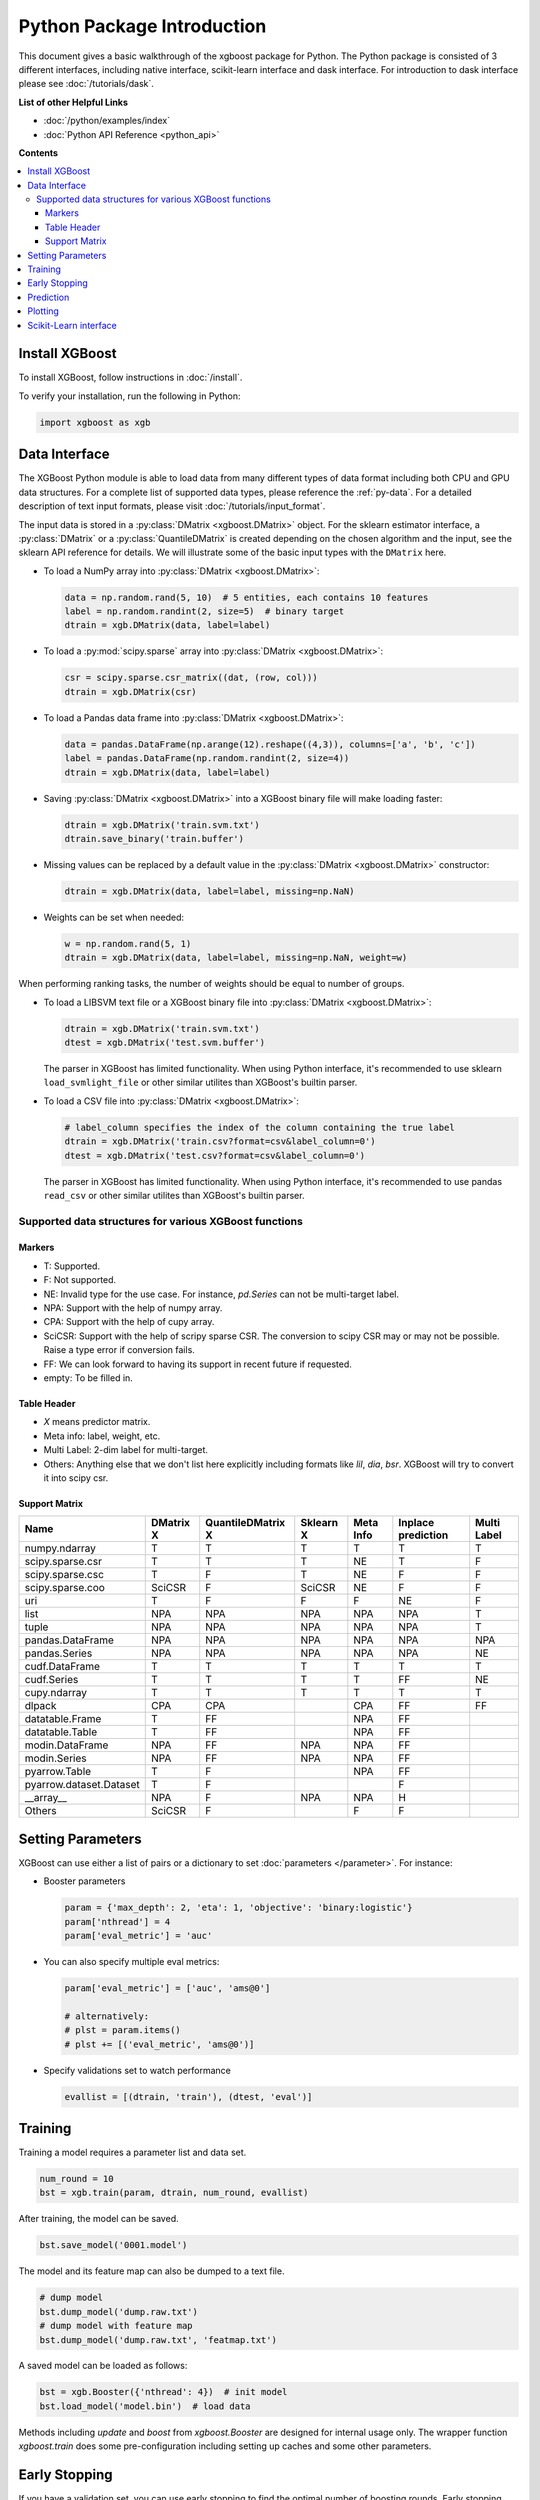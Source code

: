 ###########################
Python Package Introduction
###########################

This document gives a basic walkthrough of the xgboost package for Python.  The Python
package is consisted of 3 different interfaces, including native interface, scikit-learn
interface and dask interface.  For introduction to dask interface please see
:doc:`/tutorials/dask`.

**List of other Helpful Links**

* :doc:`/python/examples/index`
* :doc:`Python API Reference <python_api>`

**Contents**

.. contents::
  :backlinks: none
  :local:

Install XGBoost
---------------
To install XGBoost, follow instructions in :doc:`/install`.

To verify your installation, run the following in Python:

.. code-block:: python

  import xgboost as xgb

.. _python_data_interface:

Data Interface
--------------
The XGBoost Python module is able to load data from many different types of data format including both CPU and GPU data structures. For a complete list of supported data types, please reference the :ref:`py-data`. For a detailed description of text input formats, please visit :doc:`/tutorials/input_format`.

The input data is stored in a :py:class:`DMatrix <xgboost.DMatrix>` object. For the sklearn estimator interface, a :py:class:`DMatrix` or a :py:class:`QuantileDMatrix` is created depending on the chosen algorithm and the input, see the sklearn API reference for details. We will illustrate some of the basic input types with the ``DMatrix`` here.

* To load a NumPy array into :py:class:`DMatrix <xgboost.DMatrix>`:

  .. code-block:: python

    data = np.random.rand(5, 10)  # 5 entities, each contains 10 features
    label = np.random.randint(2, size=5)  # binary target
    dtrain = xgb.DMatrix(data, label=label)

* To load a :py:mod:`scipy.sparse` array into :py:class:`DMatrix <xgboost.DMatrix>`:

  .. code-block:: python

    csr = scipy.sparse.csr_matrix((dat, (row, col)))
    dtrain = xgb.DMatrix(csr)

* To load a Pandas data frame into :py:class:`DMatrix <xgboost.DMatrix>`:

  .. code-block:: python

    data = pandas.DataFrame(np.arange(12).reshape((4,3)), columns=['a', 'b', 'c'])
    label = pandas.DataFrame(np.random.randint(2, size=4))
    dtrain = xgb.DMatrix(data, label=label)

* Saving :py:class:`DMatrix <xgboost.DMatrix>` into a XGBoost binary file will make loading faster:

  .. code-block:: python

    dtrain = xgb.DMatrix('train.svm.txt')
    dtrain.save_binary('train.buffer')

* Missing values can be replaced by a default value in the :py:class:`DMatrix <xgboost.DMatrix>` constructor:

  .. code-block:: python

    dtrain = xgb.DMatrix(data, label=label, missing=np.NaN)

* Weights can be set when needed:

  .. code-block:: python

    w = np.random.rand(5, 1)
    dtrain = xgb.DMatrix(data, label=label, missing=np.NaN, weight=w)

When performing ranking tasks, the number of weights should be equal
to number of groups.

* To load a LIBSVM text file or a XGBoost binary file into :py:class:`DMatrix <xgboost.DMatrix>`:

  .. code-block:: python

    dtrain = xgb.DMatrix('train.svm.txt')
    dtest = xgb.DMatrix('test.svm.buffer')

  The parser in XGBoost has limited functionality. When using Python interface, it's
  recommended to use sklearn ``load_svmlight_file`` or other similar utilites than
  XGBoost's builtin parser.

* To load a CSV file into :py:class:`DMatrix <xgboost.DMatrix>`:

  .. code-block:: python

    # label_column specifies the index of the column containing the true label
    dtrain = xgb.DMatrix('train.csv?format=csv&label_column=0')
    dtest = xgb.DMatrix('test.csv?format=csv&label_column=0')

  The parser in XGBoost has limited functionality. When using Python interface, it's
  recommended to use pandas ``read_csv`` or other similar utilites than XGBoost's builtin
  parser.

.. _py-data:

Supported data structures for various XGBoost functions
=======================================================

*******
Markers
*******

- T: Supported.
- F: Not supported.
- NE: Invalid type for the use case. For instance, `pd.Series` can not be multi-target label.
- NPA: Support with the help of numpy array.
- CPA: Support with the help of cupy array.
- SciCSR: Support with the help of scripy sparse CSR. The conversion to scipy CSR may or may not be possible. Raise a type error if conversion fails.
- FF: We can look forward to having its support in recent future if requested.
- empty: To be filled in.

************
Table Header
************
- `X` means predictor matrix.
- Meta info: label, weight, etc.
- Multi Label: 2-dim label for multi-target.
- Others: Anything else that we don't list here explicitly including formats like `lil`, `dia`, `bsr`. XGBoost will try to convert it into scipy csr.

**************
Support Matrix
**************

+-------------------------+-----------+-------------------+-----------+-----------+--------------------+-------------+
| Name                    | DMatrix X | QuantileDMatrix X | Sklearn X | Meta Info | Inplace prediction | Multi Label |
+=========================+===========+===================+===========+===========+====================+=============+
| numpy.ndarray           | T         | T                 | T         | T         | T                  | T           |
+-------------------------+-----------+-------------------+-----------+-----------+--------------------+-------------+
| scipy.sparse.csr        | T         | T                 | T         | NE        | T                  | F           |
+-------------------------+-----------+-------------------+-----------+-----------+--------------------+-------------+
| scipy.sparse.csc        | T         | F                 | T         | NE        | F                  | F           |
+-------------------------+-----------+-------------------+-----------+-----------+--------------------+-------------+
| scipy.sparse.coo        | SciCSR    | F                 | SciCSR    | NE        | F                  | F           |
+-------------------------+-----------+-------------------+-----------+-----------+--------------------+-------------+
| uri                     | T         | F                 | F         | F         | NE                 | F           |
+-------------------------+-----------+-------------------+-----------+-----------+--------------------+-------------+
| list                    | NPA       | NPA               | NPA       | NPA       | NPA                | T           |
+-------------------------+-----------+-------------------+-----------+-----------+--------------------+-------------+
| tuple                   | NPA       | NPA               | NPA       | NPA       | NPA                | T           |
+-------------------------+-----------+-------------------+-----------+-----------+--------------------+-------------+
| pandas.DataFrame        | NPA       | NPA               | NPA       | NPA       | NPA                | NPA         |
+-------------------------+-----------+-------------------+-----------+-----------+--------------------+-------------+
| pandas.Series           | NPA       | NPA               | NPA       | NPA       | NPA                | NE          |
+-------------------------+-----------+-------------------+-----------+-----------+--------------------+-------------+
| cudf.DataFrame          | T         | T                 | T         | T         | T                  | T           |
+-------------------------+-----------+-------------------+-----------+-----------+--------------------+-------------+
| cudf.Series             | T         | T                 | T         | T         | FF                 | NE          |
+-------------------------+-----------+-------------------+-----------+-----------+--------------------+-------------+
| cupy.ndarray            | T         | T                 | T         | T         | T                  | T           |
+-------------------------+-----------+-------------------+-----------+-----------+--------------------+-------------+
| dlpack                  | CPA       | CPA               |           | CPA       | FF                 | FF          |
+-------------------------+-----------+-------------------+-----------+-----------+--------------------+-------------+
| datatable.Frame         | T         | FF                |           | NPA       | FF                 |             |
+-------------------------+-----------+-------------------+-----------+-----------+--------------------+-------------+
| datatable.Table         | T         | FF                |           | NPA       | FF                 |             |
+-------------------------+-----------+-------------------+-----------+-----------+--------------------+-------------+
| modin.DataFrame         | NPA       | FF                | NPA       | NPA       | FF                 |             |
+-------------------------+-----------+-------------------+-----------+-----------+--------------------+-------------+
| modin.Series            | NPA       | FF                | NPA       | NPA       | FF                 |             |
+-------------------------+-----------+-------------------+-----------+-----------+--------------------+-------------+
| pyarrow.Table           | T         | F                 |           | NPA       | FF                 |             |
+-------------------------+-----------+-------------------+-----------+-----------+--------------------+-------------+
| pyarrow.dataset.Dataset | T         | F                 |           |           | F                  |             |
+-------------------------+-----------+-------------------+-----------+-----------+--------------------+-------------+
| _\_array\_\_            | NPA       | F                 | NPA       | NPA       | H                  |             |
+-------------------------+-----------+-------------------+-----------+-----------+--------------------+-------------+
| Others                  | SciCSR    | F                 |           | F         | F                  |             |
+-------------------------+-----------+-------------------+-----------+-----------+--------------------+-------------+

Setting Parameters
------------------
XGBoost can use either a list of pairs or a dictionary to set :doc:`parameters </parameter>`. For instance:

* Booster parameters

  .. code-block:: python

    param = {'max_depth': 2, 'eta': 1, 'objective': 'binary:logistic'}
    param['nthread'] = 4
    param['eval_metric'] = 'auc'

* You can also specify multiple eval metrics:

  .. code-block:: python

    param['eval_metric'] = ['auc', 'ams@0']

    # alternatively:
    # plst = param.items()
    # plst += [('eval_metric', 'ams@0')]

* Specify validations set to watch performance

  .. code-block:: python

    evallist = [(dtrain, 'train'), (dtest, 'eval')]

Training
--------

Training a model requires a parameter list and data set.

.. code-block:: python

  num_round = 10
  bst = xgb.train(param, dtrain, num_round, evallist)

After training, the model can be saved.

.. code-block:: python

  bst.save_model('0001.model')

The model and its feature map can also be dumped to a text file.

.. code-block:: python

  # dump model
  bst.dump_model('dump.raw.txt')
  # dump model with feature map
  bst.dump_model('dump.raw.txt', 'featmap.txt')

A saved model can be loaded as follows:

.. code-block:: python

  bst = xgb.Booster({'nthread': 4})  # init model
  bst.load_model('model.bin')  # load data

Methods including `update` and `boost` from `xgboost.Booster` are designed for
internal usage only.  The wrapper function `xgboost.train` does some
pre-configuration including setting up caches and some other parameters.

Early Stopping
--------------
If you have a validation set, you can use early stopping to find the optimal number of boosting rounds.
Early stopping requires at least one set in ``evals``. If there's more than one, it will use the last.

.. code-block:: python

  train(..., evals=evals, early_stopping_rounds=10)

The model will train until the validation score stops improving. Validation error needs to decrease at least every ``early_stopping_rounds`` to continue training.

If early stopping occurs, the model will have two additional fields: ``bst.best_score``, ``bst.best_iteration``.  Note that :py:meth:`xgboost.train` will return a model from the last iteration, not the best one.

This works with both metrics to minimize (RMSE, log loss, etc.) and to maximize (MAP, NDCG, AUC). Note that if you specify more than one evaluation metric the last one in ``param['eval_metric']`` is used for early stopping.

Prediction
----------
A model that has been trained or loaded can perform predictions on data sets.

.. code-block:: python

  # 7 entities, each contains 10 features
  data = np.random.rand(7, 10)
  dtest = xgb.DMatrix(data)
  ypred = bst.predict(dtest)

If early stopping is enabled during training, you can get predictions from the best iteration with ``bst.best_iteration``:

.. code-block:: python

  ypred = bst.predict(dtest, iteration_range=(0, bst.best_iteration + 1))

Plotting
--------

You can use plotting module to plot importance and output tree.

To plot importance, use :py:meth:`xgboost.plot_importance`. This function requires ``matplotlib`` to be installed.

.. code-block:: python

  xgb.plot_importance(bst)

To plot the output tree via ``matplotlib``, use :py:meth:`xgboost.plot_tree`, specifying the ordinal number of the target tree. This function requires ``graphviz`` and ``matplotlib``.

.. code-block:: python

  xgb.plot_tree(bst, num_trees=2)

When you use ``IPython``, you can use the :py:meth:`xgboost.to_graphviz` function, which converts the target tree to a ``graphviz`` instance. The ``graphviz`` instance is automatically rendered in ``IPython``.

.. code-block:: python

  xgb.to_graphviz(bst, num_trees=2)


Scikit-Learn interface
----------------------

XGBoost provides an easy to use scikit-learn interface for some pre-defined models
including regression, classification and ranking. See :doc:`/python/sklearn_estimator`
for more info.

.. code-block:: python

  # Use "gpu_hist" for training the model.
  reg = xgb.XGBRegressor(tree_method="gpu_hist")
  # Fit the model using predictor X and response y.
  reg.fit(X, y)
  # Save model into JSON format.
  reg.save_model("regressor.json")

User can still access the underlying booster model when needed:

.. code-block:: python

   booster: xgb.Booster = reg.get_booster()
